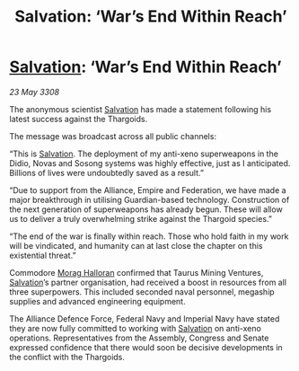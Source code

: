 :PROPERTIES:
:ID:       caf102e9-fab2-49cb-b294-180eec9e55d1
:END:
#+title: Salvation: ‘War’s End Within Reach’
#+filetags: :Empire:Alliance:Thargoid:galnet:

* [[id:106b62b9-4ed8-4f7c-8c5c-12debf994d4f][Salvation]]: ‘War’s End Within Reach’

/23 May 3308/

The anonymous scientist [[id:106b62b9-4ed8-4f7c-8c5c-12debf994d4f][Salvation]] has made a statement following his latest success against the Thargoids. 

The message was broadcast across all public channels: 

“This is [[id:106b62b9-4ed8-4f7c-8c5c-12debf994d4f][Salvation]]. The deployment of my anti-xeno superweapons in the Didio, Novas and Sosong systems was highly effective, just as I anticipated. Billions of lives were undoubtedly saved as a result.” 

“Due to support from the Alliance, Empire and Federation, we have made a major breakthrough in utilising Guardian-based technology. Construction of the next generation of superweapons has already begun. These will allow us to deliver a truly overwhelming strike against the Thargoid species.” 

“The end of the war is finally within reach. Those who hold faith in my work will be vindicated, and humanity can at last close the chapter on this existential threat.” 

Commodore [[id:bcaa9222-b056-41cf-9361-68dd8d3424fb][Morag Halloran]] confirmed that Taurus Mining Ventures, [[id:106b62b9-4ed8-4f7c-8c5c-12debf994d4f][Salvation]]’s partner organisation, had received a boost in resources from all three superpowers. This included seconded naval personnel, megaship supplies and advanced engineering equipment. 

The Alliance Defence Force, Federal Navy and Imperial Navy have stated they are now fully committed to working with [[id:106b62b9-4ed8-4f7c-8c5c-12debf994d4f][Salvation]] on anti-xeno operations. Representatives from the Assembly, Congress and Senate expressed confidence that there would soon be decisive developments in the conflict with the Thargoids.
